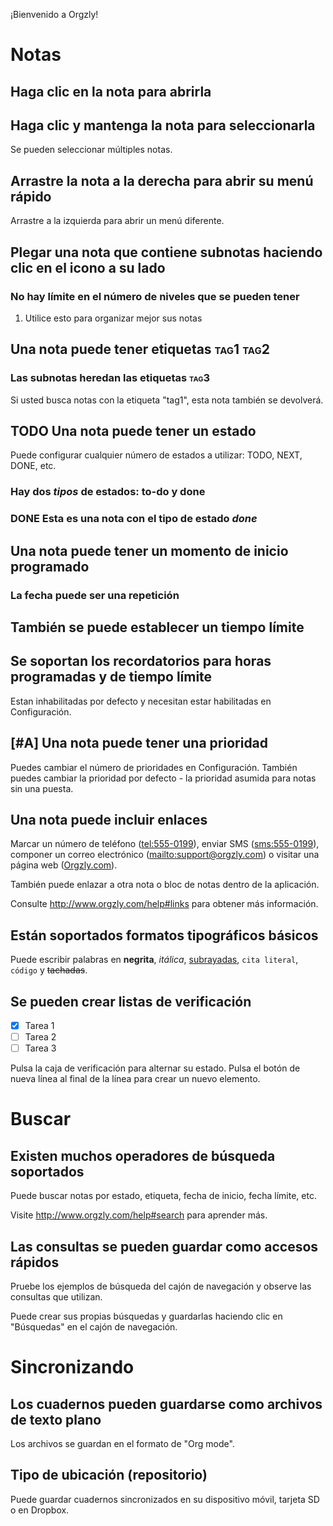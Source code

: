 ¡Bienvenido a Orgzly!

* Notas
** Haga clic en la nota para abrirla
** Haga clic y mantenga la nota para seleccionarla

Se pueden seleccionar múltiples notas.

** Arrastre la nota a la derecha para abrir su menú rápido

Arrastre a la izquierda para abrir un menú diferente.

** Plegar una nota que contiene subnotas haciendo clic en el icono a su lado
*** No hay límite en el número de niveles que se pueden tener
**** Utilice esto para organizar mejor sus notas

** Una nota puede tener etiquetas :tag1:tag2:
*** Las subnotas heredan las etiquetas :tag3:

Si usted busca notas con la etiqueta "tag1", esta nota también se devolverá.

** TODO Una nota puede tener un estado

Puede configurar cualquier número de estados a utilizar: TODO, NEXT, DONE, etc.

*** Hay dos /tipos/ de estados: to-do y done

*** DONE Esta es una nota con el tipo de estado /done/
CLOSED: [2018-01-24 Wed 17:00]

** Una nota puede tener un momento de inicio programado
SCHEDULED: <2015-02-20 Fri 15:15>

*** La fecha puede ser una repetición
SCHEDULED: <2015-02-16 Mon .+2d>

** También se puede establecer un tiempo límite
DEADLINE: <2015-02-20 Fri>

** Se soportan los recordatorios para horas programadas y de tiempo límite

Estan inhabilitadas por defecto y necesitan estar habilitadas en Configuración.

** [#A] Una nota puede tener una prioridad

Puedes cambiar el número de prioridades en Configuración. También puedes cambiar la prioridad por defecto - la prioridad asumida para notas sin una puesta.

** Una nota puede incluir enlaces

Marcar un número de teléfono (tel:555-0199), enviar SMS (sms:555-0199), componer un correo electrónico (mailto:support@orgzly.com) o visitar una página web ([[http://www.orgzly.com][Orgzly.com]]).

También puede enlazar a otra nota o bloc de notas dentro de la aplicación.

Consulte http://www.orgzly.com/help#links para obtener más información.

** Están soportados formatos tipográficos básicos

Puede escribir palabras en *negrita*, /itálica/, _subrayadas_, =cita literal=, ~código~ y +tachadas+.

** Se pueden crear listas de verificación

- [X] Tarea 1
- [ ] Tarea 2
- [ ] Tarea 3

Pulsa la caja de verificación para alternar su estado. Pulsa el botón de nueva línea al final de la línea para crear un nuevo elemento.

* Buscar
** Existen muchos operadores de búsqueda soportados

Puede buscar notas por estado, etiqueta, fecha de inicio, fecha límite, etc.

Visite http://www.orgzly.com/help#search para aprender más.

** Las consultas se pueden guardar como accesos rápidos

Pruebe los ejemplos de búsqueda del cajón de navegación y observe las consultas que utilizan.

Puede crear sus propias búsquedas y guardarlas haciendo clic en "Búsquedas" en el cajón de navegación.

* Sincronizando

** Los cuadernos pueden guardarse como archivos de texto plano

Los archivos se guardan en el formato de "Org mode".

** Tipo de ubicación (repositorio)

Puede guardar cuadernos sincronizados en su dispositivo móvil, tarjeta SD o en Dropbox.
